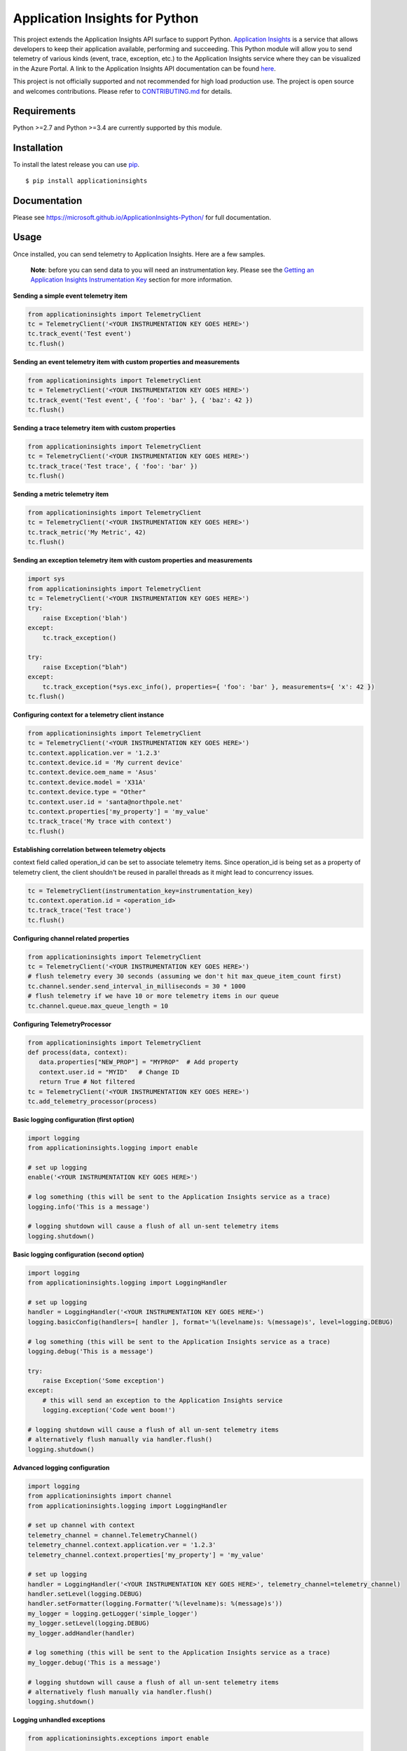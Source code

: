 Application Insights for Python
===============================

.. image:: https://travis-ci.org/Microsoft/ApplicationInsights-Python.svg?branch=master
    :target: https://travis-ci.org/Microsoft/ApplicationInsights-Python

.. image:: https://badge.fury.io/py/applicationinsights.svg
    :target: http://badge.fury.io/py/applicationinsights


This project extends the Application Insights API surface to support Python.
`Application Insights
<http://azure.microsoft.com/services/application-insights/>`_ is a service that
allows developers to keep their application available, performing and
succeeding. This Python module will allow you to send telemetry of various kinds
(event, trace, exception, etc.) to the Application Insights service where they
can be visualized in the Azure Portal. A link to the Application Insights API
documentation can be found `here
<https://microsoft.github.io/ApplicationInsights-Python/>`_.

This project is not officially supported and not recommended for high load
production use. The project is open source and welcomes contributions. Please
refer to
`CONTRIBUTING.md <https://github.com/Microsoft/ApplicationInsights-Python/blob/develop/CONTRIBUTING.md>`_
for details.

Requirements
------------

Python >=2.7 and Python >=3.4 are currently supported by this module.

Installation
------------

To install the latest release you can use `pip <http://www.pip-installer.org/>`_.

::

    $ pip install applicationinsights

Documentation
-------------

Please see https://microsoft.github.io/ApplicationInsights-Python/ for full documentation.

Usage
-----

Once installed, you can send telemetry to Application Insights. Here are a few samples.

    **Note**: before you can send data to you will need an instrumentation key. Please see the `Getting an Application Insights Instrumentation Key <https://github.com/Microsoft/AppInsights-Home/wiki#getting-an-application-insights-instrumentation-key>`_ section for more information.

**Sending a simple event telemetry item**

.. code:: python

    from applicationinsights import TelemetryClient
    tc = TelemetryClient('<YOUR INSTRUMENTATION KEY GOES HERE>')
    tc.track_event('Test event')
    tc.flush()

**Sending an event telemetry item with custom properties and measurements**

.. code:: python

    from applicationinsights import TelemetryClient
    tc = TelemetryClient('<YOUR INSTRUMENTATION KEY GOES HERE>')
    tc.track_event('Test event', { 'foo': 'bar' }, { 'baz': 42 })
    tc.flush()

**Sending a trace telemetry item with custom properties**

.. code:: python

    from applicationinsights import TelemetryClient
    tc = TelemetryClient('<YOUR INSTRUMENTATION KEY GOES HERE>')
    tc.track_trace('Test trace', { 'foo': 'bar' })
    tc.flush()

**Sending a metric telemetry item**

.. code:: python

    from applicationinsights import TelemetryClient
    tc = TelemetryClient('<YOUR INSTRUMENTATION KEY GOES HERE>')
    tc.track_metric('My Metric', 42)
    tc.flush()

**Sending an exception telemetry item with custom properties and measurements**

.. code:: python

    import sys
    from applicationinsights import TelemetryClient
    tc = TelemetryClient('<YOUR INSTRUMENTATION KEY GOES HERE>')
    try:
        raise Exception('blah')
    except:
        tc.track_exception()

    try:
        raise Exception("blah")
    except:
        tc.track_exception(*sys.exc_info(), properties={ 'foo': 'bar' }, measurements={ 'x': 42 })
    tc.flush()

**Configuring context for a telemetry client instance**

.. code:: python

    from applicationinsights import TelemetryClient
    tc = TelemetryClient('<YOUR INSTRUMENTATION KEY GOES HERE>')
    tc.context.application.ver = '1.2.3'
    tc.context.device.id = 'My current device'
    tc.context.device.oem_name = 'Asus'
    tc.context.device.model = 'X31A'
    tc.context.device.type = "Other"
    tc.context.user.id = 'santa@northpole.net'
    tc.context.properties['my_property'] = 'my_value'
    tc.track_trace('My trace with context')
    tc.flush()

**Establishing correlation between telemetry objects**

context field called operation_id can be set to associate telemetry items.
Since operation_id is being set as a property of telemetry client, the client shouldn't be reused in parallel threads as it might lead to concurrency issues.

.. code:: python
	
	tc = TelemetryClient(instrumentation_key=instrumentation_key)
	tc.context.operation.id = <operation_id>
	tc.track_trace('Test trace')
	tc.flush()

**Configuring channel related properties**

.. code:: python

    from applicationinsights import TelemetryClient
    tc = TelemetryClient('<YOUR INSTRUMENTATION KEY GOES HERE>')
    # flush telemetry every 30 seconds (assuming we don't hit max_queue_item_count first)
    tc.channel.sender.send_interval_in_milliseconds = 30 * 1000
    # flush telemetry if we have 10 or more telemetry items in our queue
    tc.channel.queue.max_queue_length = 10

**Configuring TelemetryProcessor**

.. code:: python

    from applicationinsights import TelemetryClient
    def process(data, context):
       data.properties["NEW_PROP"] = "MYPROP"  # Add property
       context.user.id = "MYID"   # Change ID
       return True # Not filtered
    tc = TelemetryClient('<YOUR INSTRUMENTATION KEY GOES HERE>')
    tc.add_telemetry_processor(process)

**Basic logging configuration (first option)**

.. code:: python

    import logging
    from applicationinsights.logging import enable

    # set up logging
    enable('<YOUR INSTRUMENTATION KEY GOES HERE>')

    # log something (this will be sent to the Application Insights service as a trace)
    logging.info('This is a message')

    # logging shutdown will cause a flush of all un-sent telemetry items
    logging.shutdown()

**Basic logging configuration (second option)**

.. code:: python

    import logging
    from applicationinsights.logging import LoggingHandler

    # set up logging
    handler = LoggingHandler('<YOUR INSTRUMENTATION KEY GOES HERE>')
    logging.basicConfig(handlers=[ handler ], format='%(levelname)s: %(message)s', level=logging.DEBUG)

    # log something (this will be sent to the Application Insights service as a trace)
    logging.debug('This is a message')

    try:
        raise Exception('Some exception')
    except:
        # this will send an exception to the Application Insights service
        logging.exception('Code went boom!')

    # logging shutdown will cause a flush of all un-sent telemetry items
    # alternatively flush manually via handler.flush()
    logging.shutdown()

**Advanced logging configuration**

.. code:: python

    import logging
    from applicationinsights import channel
    from applicationinsights.logging import LoggingHandler

    # set up channel with context
    telemetry_channel = channel.TelemetryChannel()
    telemetry_channel.context.application.ver = '1.2.3'
    telemetry_channel.context.properties['my_property'] = 'my_value'

    # set up logging
    handler = LoggingHandler('<YOUR INSTRUMENTATION KEY GOES HERE>', telemetry_channel=telemetry_channel)
    handler.setLevel(logging.DEBUG)
    handler.setFormatter(logging.Formatter('%(levelname)s: %(message)s'))
    my_logger = logging.getLogger('simple_logger')
    my_logger.setLevel(logging.DEBUG)
    my_logger.addHandler(handler)

    # log something (this will be sent to the Application Insights service as a trace)
    my_logger.debug('This is a message')

    # logging shutdown will cause a flush of all un-sent telemetry items
    # alternatively flush manually via handler.flush()
    logging.shutdown()

**Logging unhandled exceptions**

.. code:: python

    from applicationinsights.exceptions import enable

    # set up exception capture
    enable('<YOUR INSTRUMENTATION KEY GOES HERE>')

    # raise an exception (this will be sent to the Application Insights service as an exception telemetry object)
    raise Exception('Boom!')

    # exceptions will cause a flush of all un-sent telemetry items

**Logging unhandled exceptions with context**

.. code:: python

    from applicationinsights import channel
    from applicationinsights.exceptions import enable

    # set up channel with context
    telemetry_channel = channel.TelemetryChannel()
    telemetry_channel.context.application.ver = '1.2.3'
    telemetry_channel.context.properties['my_property'] = 'my_value'

    # set up exception capture
    enable('<YOUR INSTRUMENTATION KEY GOES HERE>', telemetry_channel=telemetry_channel)

    # raise an exception (this will be sent to the Application Insights service as an exception telemetry object)
    raise Exception('Boom!')

    # exceptions will cause a flush of all un-sent telemetry items

**Integrating with Flask**

.. code:: python

    from flask import Flask
    from applicationinsights.flask.ext import AppInsights
    
    # instantiate the Flask application
    app = Flask(__name__)
    app.config['APPINSIGHTS_INSTRUMENTATIONKEY'] = '<YOUR INSTRUMENTATION KEY GOES HERE>'

    # log requests, traces and exceptions to the Application Insights service
    appinsights = AppInsights(app)

    # define a simple route
    @app.route('/')
    def hello_world():
        # the following message will be sent to the Flask log as well as Application Insights
        app.logger.info('Hello World route was called')

        return 'Hello World!'

    # run the application
    if __name__ == '__main__':
        app.run()

**Integrating with Django**

Place the following in your `settings.py` file:

.. code:: python

    # If on Django < 1.10
    MIDDLEWARE_CLASSES = [
        # ... or whatever is below for you ...
        'django.middleware.security.SecurityMiddleware',
        'django.contrib.sessions.middleware.SessionMiddleware',
        'django.middleware.common.CommonMiddleware',
        'django.middleware.csrf.CsrfViewMiddleware',
        'django.contrib.auth.middleware.AuthenticationMiddleware',
        'django.contrib.auth.middleware.SessionAuthenticationMiddleware',
        'django.contrib.messages.middleware.MessageMiddleware',
        'django.middleware.clickjacking.XFrameOptionsMiddleware',
        # ... or whatever is above for you ...
        'applicationinsights.django.ApplicationInsightsMiddleware',   # Add this middleware to the end
    ]

    # If on Django >= 1.10
    MIDDLEWARE = [
        # ... or whatever is below for you ...
        'django.middleware.security.SecurityMiddleware',
        'django.contrib.sessions.middleware.SessionMiddleware',
        'django.middleware.common.CommonMiddleware',
        'django.middleware.csrf.CsrfViewMiddleware',
        'django.contrib.auth.middleware.AuthenticationMiddleware',
        'django.contrib.messages.middleware.MessageMiddleware',
        'django.middleware.clickjacking.XFrameOptionsMiddleware',
        # ... or whatever is above for you ...
        'applicationinsights.django.ApplicationInsightsMiddleware',   # Add this middleware to the end
    ]

    APPLICATION_INSIGHTS = {
        # (required) Your Application Insights instrumentation key
        'ikey': "00000000-0000-0000-0000-000000000000",
        
        # (optional) By default, request names are logged as the request method
        # and relative path of the URL.  To log the fully-qualified view names
        # instead, set this to True.  Defaults to False.
        'use_view_name': True,
        
        # (optional) To log arguments passed into the views as custom properties,
        # set this to True.  Defaults to False.
        'record_view_arguments': True,
        
        # (optional) Exceptions are logged by default, to disable, set this to False.
        'log_exceptions': False,
        
        # (optional) Events are submitted to Application Insights asynchronously.
        # send_interval specifies how often the queue is checked for items to submit.
        # send_time specifies how long the sender waits for new input before recycling
        # the background thread.
        'send_interval': 1.0, # Check every second
        'send_time': 3.0, # Wait up to 3 seconds for an event
        
        # (optional, uncommon) If you must send to an endpoint other than the
        # default endpoint, specify it here:
        'endpoint': "https://dc.services.visualstudio.com/v2/track",
    }

This will log all requests and exceptions to the instrumentation key
specified in the `APPLICATION_INSIGHTS` setting.  In addition, an
`appinsights` property will be placed on each incoming `request` object in
your views.  This will have the following properties:

* `client`: This is an instance of the `applicationinsights.TelemetryClient`
  type, which will submit telemetry to the same instrumentation key, and
  will parent each telemetry item to the current request.
* `request`: This is the `applicationinsights.channel.contracts.RequestData`
  instance for the current request.  You can modify properties on this
  object during the handling of the current request.  It will be submitted
  when the request has finished.
* `context`: This is the `applicationinsights.channel.TelemetryContext`
  object for the current ApplicationInsights sender.

You can also hook up logging to Django.  For example, to log all builtin
Django warnings and errors, use the following logging configuration in
`settings.py`:

.. code:: python

    LOGGING = {
        'version': 1,
        'disable_existing_loggers': False,
        'handlers': {
            # The application insights handler is here
            'appinsights': {
                'class': 'applicationinsights.django.LoggingHandler',
                'level': 'WARNING'
            }
        },
        'loggers': {
            'django': {
                'handlers': ['appinsights'],
                'level': 'WARNING',
                'propagate': True,
            }
        }
    }

See Django's `logging documentation <https://docs.djangoproject.com/en/1.11/topics/logging/>`_
for more information.

**Integrating with other web frameworks**

For any other Python web framework that is `WSGI compliant <https://www.python.org/dev/peps/pep-0333/>`_,
the `WSGIApplication <https://github.com/Microsoft/ApplicationInsights-Python/blob/master/applicationinsights/requests/WSGIApplication.py>`_
can be used as a middleware to log requests to Application Insights.

Add common properties to WSGIApplication request events by passing in a dictionary to the WSGIApplication constructor:

.. code:: python

    from wsgiref.simple_server import make_server
    from pyramid.config import Configurator
    from pyramid.response import Response
    from applicationinsights.requests import WSGIApplication

    # define a simple pyramid route
    def hello_world(request):
        return Response('Hello World!')

    # construct dictionary which contains properties to be included with every request event
    common_properties = {
        "service": "hello_world_flask_app",
        "environment": "production"
    }

    if __name__ == '__main__':
        # create a simple pyramid app
        with Configurator() as config:
            config.add_route('hello', '/')
            config.add_view(hello_world, route_name='hello')
            app = config.make_wsgi_app()

            # wrap the app in the application insights request logging middleware
            app = WSGIApplication('<YOUR INSTRUMENTATION KEY GOES HERE>', app, common_properties=common_properties)

        # run the app
        server = make_server('0.0.0.0', 6543, app)
        server.serve_forever()
